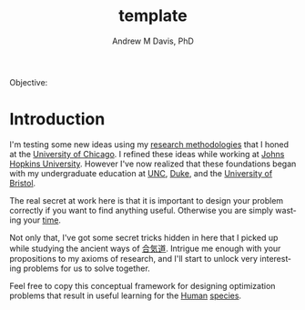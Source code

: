 #+OPTIONS: ':nil *:t -:t ::t <:t H:3 \n:nil ^:t arch:headline
#+OPTIONS: author:t broken-links:nil c:nil creator:nil
#+OPTIONS: d:(not "LOGBOOK") date:t e:t email:nil f:t inline:t num:nil
#+OPTIONS: p:nil pri:nil prop:nil stat:t tags:t tasks:t tex:t
#+OPTIONS: timestamp:t title:t toc:t todo:t |:t
#+TITLE: template
#+AUTHOR: Andrew M Davis, PhD
#+EMAIL: amdavis@posteo.net
#+LANGUAGE: en
#+SELECT_TAGS: export
#+EXCLUDE_TAGS: noexport
#+CREATOR: Emacs 26.1 (Org mode 9.1.13)
#+FILETAGS: 気, ki
Objective:
* Introduction
I'm testing some new ideas using my [[http://www.andrewmichaeldavis.com/emacs/lprog/org/web/2016/03/26/bring-org-to-the-web/][research methodologies]] that I
honed at the [[http://medicalphysics.uchicago.edu/index.html][University of Chicago]]. I refined these ideas while
working at [[https://istar.jhu.edu/][Johns Hopkins University]]. However I've now realized that
these foundations began with my undergraduate education at [[http://unc.edu/][UNC]], [[https://duke.edu/][Duke]],
and the [[https://bristol.ac.uk/][University of Bristol]].

The real secret at work here is that it is important to design your
problem correctly if you want to find anything useful. Otherwise you
are simply wasting your [[https://en.wikipedia.org/wiki/Time][time]].

Not only that, I've got some secret tricks hidden in here that I
picked up while studying the ancient ways of [[https://en.wikipedia.org/wiki/Aikido][合気道]]. Intrigue me
enough with your propositions to my axioms of research, and I'll start
to unlock very interesting problems for us to solve together.

Feel free to copy this conceptual framework for designing optimization
problems that result in useful learning for the [[https://en.wikipedia.org/wiki/Human][Human]] [[https://en.wikipedia.org/wiki/Species][species]].
